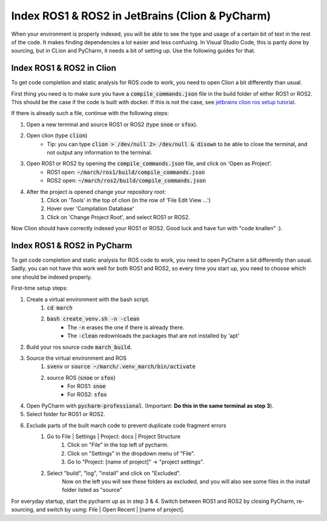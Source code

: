 .. _ros-cpp-clion:

Index ROS1 & ROS2 in JetBrains (Clion & PyCharm)
================================================
When your environment is properly indexed, you will be able to see the type and usage of a certain bit of text in the rest of the code. It makes finding dependencies a lot easier and less confusing. In Visual Studio Code, this is partly done by sourcing, but in CLion and PyCharm, it needs a bit of setting up. Use the following guides for that.

Index ROS1 & ROS2 in Clion
^^^^^^^^^^^^^^^^^^^^^^^^^^
To get code completion and static analysis for ROS code to work, you need to open Clion a bit differently than usual.

First thing you need is to make sure you have a :code:`compile_commands.json` file in the build folder of either ROS1
or ROS2. This should be the case if the code is built with docker. If this is not the case, see
`jetbrains clion ros setup tutorial <https://www.jetbrains.com/help/clion/ros-setup-tutorial.html>`_.

If there is already such a file, continue with the following steps:

#. Open a new terminal and source ROS1 or ROS2 (type :code:`snoe` or :code:`sfox`).
#. Open clion (type :code:`clion`)
    * Tip: you can type :code:`clion > /dev/null 2> /dev/null & disown` to be able to close the terminal, and not output any information to the terminal.
#. Open ROS1 or ROS2 by opening the :code:`compile_commands.json` file, and click on 'Open as Project'.
    * ROS1 open: :code:`~/march/ros1/build/compile_commands.json`
    * ROS2 open: :code:`~/march/ros2/build/compile_commands.json`
#. After the project is opened change your repository root:
    #. Click on 'Tools' in the top of clion (in the row of 'File Edit View ...')
    #. Hover over 'Compilation Database'
    #. Click on 'Change Project Root', and select ROS1 or ROS2.

Now Clion should have correctly indexed your ROS1 or ROS2. Good luck and have fun with "code knallen" :).

Index ROS1 & ROS2 in PyCharm
^^^^^^^^^^^^^^^^^^^^^^^^^^^^
To get code completion and static analysis for ROS code to work, you need to open PyCharm a bit differently than usual.
Sadly, you can not have this work well for both ROS1 and ROS2, so every time you start up, you need to choose which one should be indexed properly.

First-time setup steps:

#. Create a virtual environment with the bash script.
    #. :code:`cd march`
    #. :code:`bash create_venv.sh -n -clean`
        * The :code:`-n` erases the one if there is already there.
        * The :code:`-clean` redownloads the packages that are not installed by 'apt'
#. Build your ros source code :code:`march_build`.
#. Source the virtual environment and ROS
    #. :code:`svenv` or :code:`source ~/march/.venv_march/bin/activate`
    #. source ROS (:code:`snoe` or :code:`sfox`)
        * For ROS1: :code:`snoe`
        * For ROS2: :code:`sfox`
#. Open PyCharm with :code:`pycharm-professional`. (Important: **Do this in the same terminal as step 3**).
#. Select folder for ROS1 or ROS2.
#. Exclude parts of the built march code to prevent duplicate code fragment errors
    #. Go to File | Settings | Project: docs | Project Structure
        #. Click on "File" in the top left of pycharm.
        #. Click on "Settings" in the dropdown menu of "File".
        #. Go to "Project: [name of project]" -> "project settings".
    #. Select "build", "log", "install" and click on "Excluded".
        Now on the left you will see these folders as excluded,
        and you will also see some files in the install folder listed as "source"

For everyday startup, start the pycharm up as in step 3 & 4.
Switch between ROS1 and ROS2 by closing PyCharm, re-sourcing, and switch by using: File | Open Recent | [name of project].

